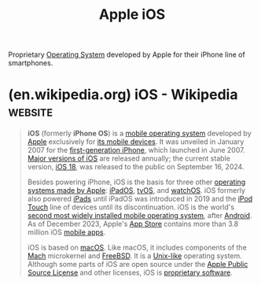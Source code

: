 :PROPERTIES:
:ID:       efbee194-049a-409a-91c6-a4d4ed76896f
:END:
#+title: Apple iOS
#+filetags: :mobile_telephony:apple_ios:apple_inc:software:phones:operating_systems:

Proprietary [[id:412bbcad-6c00-4f13-b748-d1ffde0588e1][Operating System]] developed by Apple for their iPhone line of smartphones.
* (en.wikipedia.org) iOS - Wikipedia                                :website:
:PROPERTIES:
:ID:       3d706f20-0c2e-4b21-bd1b-23db20133245
:ROAM_REFS: https://en.wikipedia.org/wiki/IOS
:END:

#+begin_quote
  *iOS* (formerly *iPhone OS*) is a [[https://en.wikipedia.org/wiki/Mobile_operating_system][mobile operating system]] developed by [[https://en.wikipedia.org/wiki/Apple_Inc.][Apple]] exclusively for [[https://en.wikipedia.org/wiki/List_of_iOS_devices][its mobile devices]].  It was unveiled in January 2007 for the [[https://en.wikipedia.org/wiki/IPhone_(1st_generation)][first-generation iPhone]], which launched in June 2007. [[https://en.wikipedia.org/wiki/IOS_version_history][Major versions of iOS]] are released annually; the current stable version, [[https://en.wikipedia.org/wiki/IOS_18][iOS 18]], was released to the public on September 16, 2024.

  Besides powering iPhone, iOS is the basis for three other [[https://en.wikipedia.org/wiki/List_of_Apple_operating_systems][operating systems made by Apple]]: [[https://en.wikipedia.org/wiki/IPadOS][iPadOS]], [[https://en.wikipedia.org/wiki/TvOS][tvOS]], and [[https://en.wikipedia.org/wiki/WatchOS][watchOS]].  iOS formerly also powered [[https://en.wikipedia.org/wiki/IPad][iPads]] until iPadOS was introduced in 2019 and the [[https://en.wikipedia.org/wiki/IPod_Touch][iPod Touch]] line of devices until its discontinuation.  iOS is the world's [[https://en.wikipedia.org/wiki/Usage_share_of_operating_systems][second most widely installed mobile operating system]], after [[https://en.wikipedia.org/wiki/Android_(operating_system)][Android]].  As of December 2023, Apple's [[https://en.wikipedia.org/wiki/App_Store_(iOS)][App Store]] contains more than 3.8 million iOS [[https://en.wikipedia.org/wiki/Mobile_apps][mobile apps]].

  iOS is based on [[https://en.wikipedia.org/wiki/MacOS][macOS]].  Like macOS, it includes components of the [[https://en.wikipedia.org/wiki/Mach_(kernel)][Mach]] microkernel and [[https://en.wikipedia.org/wiki/FreeBSD][FreeBSD]].  It is a [[https://en.wikipedia.org/wiki/Unix-like][Unix-like]] operating system.  Although some parts of iOS are open source under the [[https://en.wikipedia.org/wiki/Apple_Public_Source_License][Apple Public Source License]] and other licenses, iOS is [[https://en.wikipedia.org/wiki/Proprietary_software][proprietary software]].
#+end_quote
